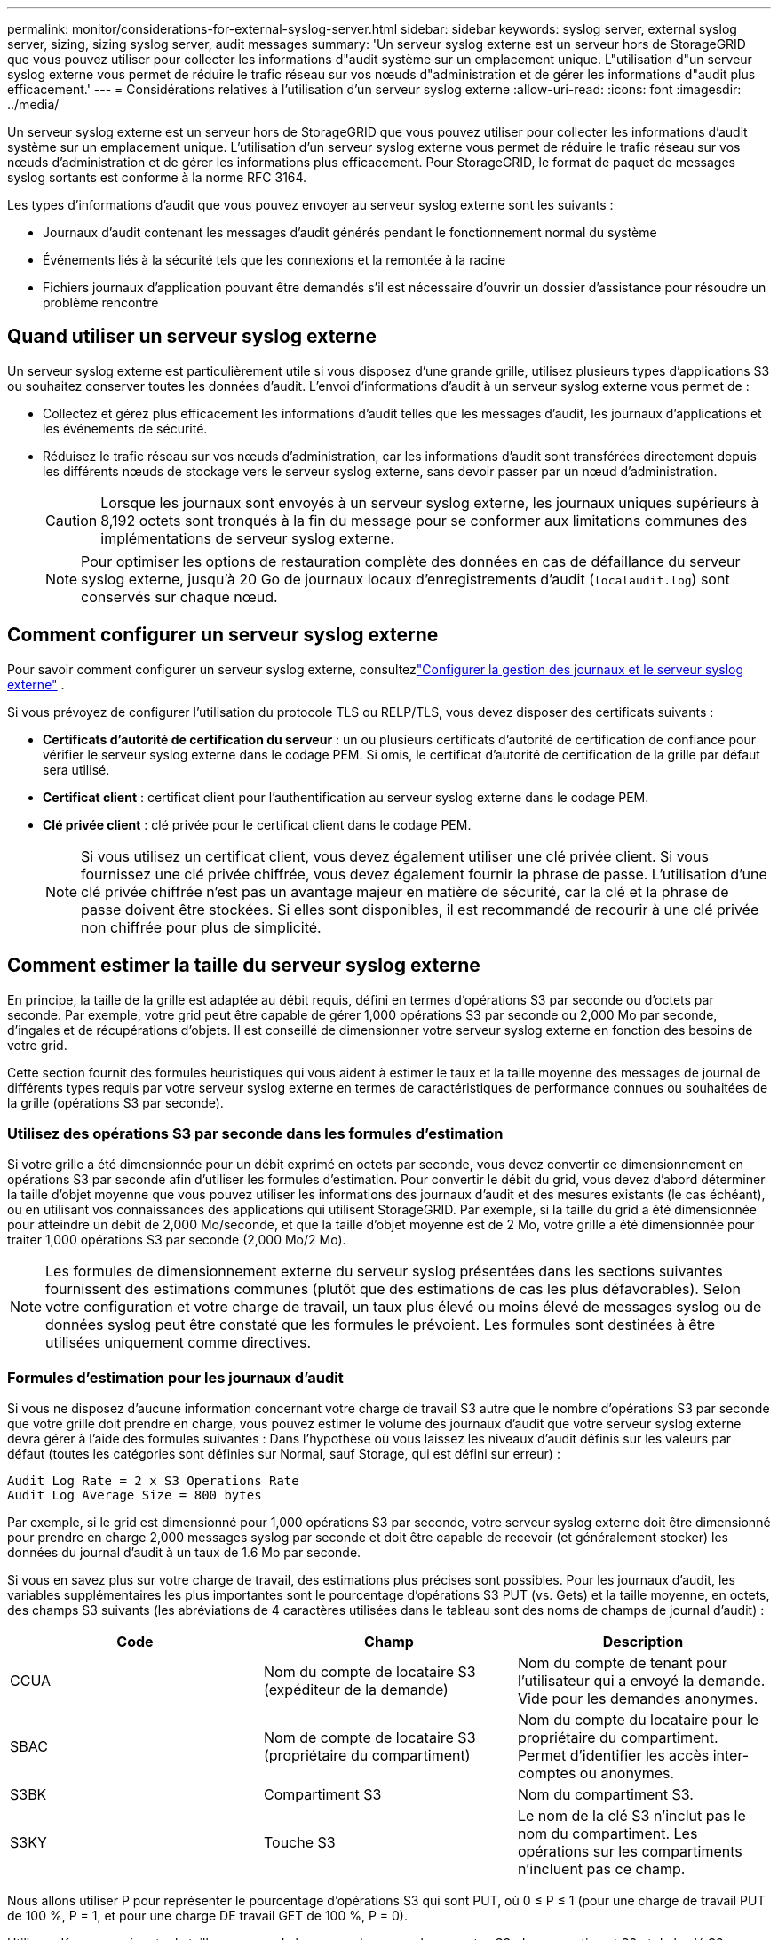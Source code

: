 ---
permalink: monitor/considerations-for-external-syslog-server.html 
sidebar: sidebar 
keywords: syslog server, external syslog server, sizing, sizing syslog server, audit messages 
summary: 'Un serveur syslog externe est un serveur hors de StorageGRID que vous pouvez utiliser pour collecter les informations d"audit système sur un emplacement unique. L"utilisation d"un serveur syslog externe vous permet de réduire le trafic réseau sur vos nœuds d"administration et de gérer les informations d"audit plus efficacement.' 
---
= Considérations relatives à l'utilisation d'un serveur syslog externe
:allow-uri-read: 
:icons: font
:imagesdir: ../media/


[role="lead"]
Un serveur syslog externe est un serveur hors de StorageGRID que vous pouvez utiliser pour collecter les informations d'audit système sur un emplacement unique. L'utilisation d'un serveur syslog externe vous permet de réduire le trafic réseau sur vos nœuds d'administration et de gérer les informations plus efficacement. Pour StorageGRID, le format de paquet de messages syslog sortants est conforme à la norme RFC 3164.

Les types d'informations d'audit que vous pouvez envoyer au serveur syslog externe sont les suivants :

* Journaux d'audit contenant les messages d'audit générés pendant le fonctionnement normal du système
* Événements liés à la sécurité tels que les connexions et la remontée à la racine
* Fichiers journaux d'application pouvant être demandés s'il est nécessaire d'ouvrir un dossier d'assistance pour résoudre un problème rencontré




== Quand utiliser un serveur syslog externe

Un serveur syslog externe est particulièrement utile si vous disposez d'une grande grille, utilisez plusieurs types d'applications S3 ou souhaitez conserver toutes les données d'audit. L'envoi d'informations d'audit à un serveur syslog externe vous permet de :

* Collectez et gérez plus efficacement les informations d'audit telles que les messages d'audit, les journaux d'applications et les événements de sécurité.
* Réduisez le trafic réseau sur vos nœuds d'administration, car les informations d'audit sont transférées directement depuis les différents nœuds de stockage vers le serveur syslog externe, sans devoir passer par un nœud d'administration.
+

CAUTION: Lorsque les journaux sont envoyés à un serveur syslog externe, les journaux uniques supérieurs à 8,192 octets sont tronqués à la fin du message pour se conformer aux limitations communes des implémentations de serveur syslog externe.

+

NOTE: Pour optimiser les options de restauration complète des données en cas de défaillance du serveur syslog externe, jusqu'à 20 Go de journaux locaux d'enregistrements d'audit (`localaudit.log`) sont conservés sur chaque nœud.





== Comment configurer un serveur syslog externe

Pour savoir comment configurer un serveur syslog externe, consultezlink:../monitor/configure-log-management.html["Configurer la gestion des journaux et le serveur syslog externe"] .

Si vous prévoyez de configurer l'utilisation du protocole TLS ou RELP/TLS, vous devez disposer des certificats suivants :

* *Certificats d'autorité de certification du serveur* : un ou plusieurs certificats d'autorité de certification de confiance pour vérifier le serveur syslog externe dans le codage PEM. Si omis, le certificat d'autorité de certification de la grille par défaut sera utilisé.
* *Certificat client* : certificat client pour l'authentification au serveur syslog externe dans le codage PEM.
* *Clé privée client* : clé privée pour le certificat client dans le codage PEM.
+

NOTE: Si vous utilisez un certificat client, vous devez également utiliser une clé privée client. Si vous fournissez une clé privée chiffrée, vous devez également fournir la phrase de passe. L'utilisation d'une clé privée chiffrée n'est pas un avantage majeur en matière de sécurité, car la clé et la phrase de passe doivent être stockées. Si elles sont disponibles, il est recommandé de recourir à une clé privée non chiffrée pour plus de simplicité.





== Comment estimer la taille du serveur syslog externe

En principe, la taille de la grille est adaptée au débit requis, défini en termes d'opérations S3 par seconde ou d'octets par seconde. Par exemple, votre grid peut être capable de gérer 1,000 opérations S3 par seconde ou 2,000 Mo par seconde, d'ingales et de récupérations d'objets. Il est conseillé de dimensionner votre serveur syslog externe en fonction des besoins de votre grid.

Cette section fournit des formules heuristiques qui vous aident à estimer le taux et la taille moyenne des messages de journal de différents types requis par votre serveur syslog externe en termes de caractéristiques de performance connues ou souhaitées de la grille (opérations S3 par seconde).



=== Utilisez des opérations S3 par seconde dans les formules d'estimation

Si votre grille a été dimensionnée pour un débit exprimé en octets par seconde, vous devez convertir ce dimensionnement en opérations S3 par seconde afin d'utiliser les formules d'estimation. Pour convertir le débit du grid, vous devez d'abord déterminer la taille d'objet moyenne que vous pouvez utiliser les informations des journaux d'audit et des mesures existants (le cas échéant), ou en utilisant vos connaissances des applications qui utilisent StorageGRID. Par exemple, si la taille du grid a été dimensionnée pour atteindre un débit de 2,000 Mo/seconde, et que la taille d'objet moyenne est de 2 Mo, votre grille a été dimensionnée pour traiter 1,000 opérations S3 par seconde (2,000 Mo/2 Mo).


NOTE: Les formules de dimensionnement externe du serveur syslog présentées dans les sections suivantes fournissent des estimations communes (plutôt que des estimations de cas les plus défavorables). Selon votre configuration et votre charge de travail, un taux plus élevé ou moins élevé de messages syslog ou de données syslog peut être constaté que les formules le prévoient. Les formules sont destinées à être utilisées uniquement comme directives.



=== Formules d'estimation pour les journaux d'audit

Si vous ne disposez d'aucune information concernant votre charge de travail S3 autre que le nombre d'opérations S3 par seconde que votre grille doit prendre en charge, vous pouvez estimer le volume des journaux d'audit que votre serveur syslog externe devra gérer à l'aide des formules suivantes : Dans l'hypothèse où vous laissez les niveaux d'audit définis sur les valeurs par défaut (toutes les catégories sont définies sur Normal, sauf Storage, qui est défini sur erreur) :

[listing]
----
Audit Log Rate = 2 x S3 Operations Rate
Audit Log Average Size = 800 bytes
----
Par exemple, si le grid est dimensionné pour 1,000 opérations S3 par seconde, votre serveur syslog externe doit être dimensionné pour prendre en charge 2,000 messages syslog par seconde et doit être capable de recevoir (et généralement stocker) les données du journal d'audit à un taux de 1.6 Mo par seconde.

Si vous en savez plus sur votre charge de travail, des estimations plus précises sont possibles. Pour les journaux d'audit, les variables supplémentaires les plus importantes sont le pourcentage d'opérations S3 PUT (vs. Gets) et la taille moyenne, en octets, des champs S3 suivants (les abréviations de 4 caractères utilisées dans le tableau sont des noms de champs de journal d'audit) :

[cols="1a,1a,1a"]
|===
| Code | Champ | Description 


 a| 
CCUA
 a| 
Nom du compte de locataire S3 (expéditeur de la demande)
 a| 
Nom du compte de tenant pour l'utilisateur qui a envoyé la demande. Vide pour les demandes anonymes.



 a| 
SBAC
 a| 
Nom de compte de locataire S3 (propriétaire du compartiment)
 a| 
Nom du compte du locataire pour le propriétaire du compartiment. Permet d'identifier les accès inter-comptes ou anonymes.



 a| 
S3BK
 a| 
Compartiment S3
 a| 
Nom du compartiment S3.



 a| 
S3KY
 a| 
Touche S3
 a| 
Le nom de la clé S3 n'inclut pas le nom du compartiment. Les opérations sur les compartiments n'incluent pas ce champ.

|===
Nous allons utiliser P pour représenter le pourcentage d'opérations S3 qui sont PUT, où 0 ≤ P ≤ 1 (pour une charge de travail PUT de 100 %, P = 1, et pour une charge DE travail GET de 100 %, P = 0).

Utilisons K pour représenter la taille moyenne de la somme des noms des comptes S3, du compartiment S3 et de la clé S3. Supposons que le nom de compte S3 soit toujours mon compte s3 (13 octets), que les compartiments ont des noms de longueur fixe comme /my/application/catg-12345 (28 octets) et que les objets ont des clés à longueur fixe comme 5733a5d7-f069-41ef-8fbd-132449c69c (36 octets). La valeur de K est alors de 90 (13+13+28+36).

Si vous pouvez déterminer les valeurs P et K, vous pouvez estimer le volume des journaux d'audit que votre serveur syslog externe doit traiter à l'aide des formules suivantes, en supposant que vous laissez les niveaux d'audit par défaut (toutes les catégories définies sur Normal, sauf Storage, Qui est défini sur erreur) :

[listing]
----
Audit Log Rate = ((2 x P) + (1 - P)) x S3 Operations Rate
Audit Log Average Size = (570 + K) bytes
----
Par exemple, si le grid est dimensionné pour 1,000 opérations S3 par seconde, le workload est PUT à 50 %, et les noms de compte S3, les noms de compartiment, Et les noms d'objet utilisent une moyenne de 90 octets. Votre serveur syslog externe doit être dimensionné pour prendre en charge 1,500 messages syslog par seconde et doit être capable de recevoir (et généralement stocker) les données du journal d'audit à un taux d'environ 1 Mo par seconde.



=== Formules d'estimation pour les niveaux d'audit non par défaut

Les formules fournies pour les journaux d'audit supposent l'utilisation des paramètres par défaut du niveau d'audit (toutes les catégories sont définies sur Normal, sauf Storage, qui est défini sur erreur). Les formules détaillées d'estimation du taux et de la taille moyenne des messages d'audit pour les paramètres de niveau d'audit non par défaut ne sont pas disponibles. Toutefois, le tableau suivant peut être utilisé pour faire une estimation approximative du taux; vous pouvez utiliser la formule de taille moyenne fournie pour les journaux d'audit, mais sachez qu'elle risque de générer une surestimation car les messages d'audit « supplémentaires » sont, en moyenne, inférieurs aux messages d'audit par défaut.

[cols="1a,1a"]
|===
| Condition | Formule 


 a| 
Réplication : niveaux d'audit tous définis sur débogage ou Normal
 a| 
Débit du journal d'audit = 8 x taux d'opérations S3



 a| 
Codage d'effacement : les niveaux d'audit sont tous définis sur débogage ou Normal
 a| 
Utiliser la même formule que pour les paramètres par défaut

|===


=== Formules d'estimation pour les événements de sécurité

Les événements de sécurité ne sont pas corrélés avec les opérations S3 et produisent généralement un volume négligeable de journaux et de données. Pour ces raisons, aucune formule d'estimation n'est fournie.



=== Formules d'estimation pour les journaux d'application

Si vous ne disposez d'aucune information concernant votre charge de travail S3 autre que le nombre d'opérations S3 par seconde que que votre grid est censé prendre en charge, vous pouvez estimer le volume des journaux d'applications que votre serveur syslog externe devra gérer à l'aide des formules suivantes :

[listing]
----
Application Log Rate = 3.3 x S3 Operations Rate
Application Log Average Size = 350 bytes
----
Par exemple, si le grid est dimensionné pour 1,000 opérations S3 par seconde, votre serveur syslog externe doit être dimensionné pour prendre en charge 3,300 journaux d'application par seconde et être capable de recevoir (et de stocker) les données de journaux d'application à un taux de 1.2 Mo par seconde environ.

Si vous en savez plus sur votre charge de travail, des estimations plus précises sont possibles. Pour les journaux d'applications, les variables supplémentaires les plus importantes sont la stratégie de protection des données (réplication vs code d'effacement), le pourcentage d'opérations S3 PUT (vs. Gets/autre) et la taille moyenne, en octets, des champs S3 suivants (les abréviations de 4 caractères utilisées dans le tableau sont des noms de champs de journal d'audit) :

[cols="1a,1a,1a"]
|===
| Code | Champ | Description 


 a| 
CCUA
 a| 
Nom du compte de locataire S3 (expéditeur de la demande)
 a| 
Nom du compte de tenant pour l'utilisateur qui a envoyé la demande. Vide pour les demandes anonymes.



 a| 
SBAC
 a| 
Nom de compte de locataire S3 (propriétaire du compartiment)
 a| 
Nom du compte du locataire pour le propriétaire du compartiment. Permet d'identifier les accès inter-comptes ou anonymes.



 a| 
S3BK
 a| 
Compartiment S3
 a| 
Nom du compartiment S3.



 a| 
S3KY
 a| 
Touche S3
 a| 
Le nom de la clé S3 n'inclut pas le nom du compartiment. Les opérations sur les compartiments n'incluent pas ce champ.

|===


== Exemples d'estimations de dimensionnement

Cette section explique des exemples d'utilisation des formules d'estimation pour les grilles avec les méthodes de protection des données suivantes :

* La réplication
* Le code d'effacement




=== Si vous utilisez la réplication pour la protection des données

La p représente le pourcentage d'opérations S3 qui sont PUT, 0 ≤ P ≤ 1 (pour une charge de travail PUT de 100 %, P = 1 et POUR une charge DE travail GET de 100 %, P = 0).

K représente la taille moyenne de la somme des noms de compte S3, du compartiment S3 et de la clé S3. Supposons que le nom de compte S3 soit toujours mon compte s3 (13 octets), que les compartiments ont des noms de longueur fixe comme /my/application/catg-12345 (28 octets) et que les objets ont des clés à longueur fixe comme 5733a5d7-f069-41ef-8fbd-132449c69c (36 octets). Ensuite K a une valeur de 90 (13+13+28+36).

Si vous pouvez déterminer des valeurs pour P et K, vous pouvez estimer le volume des journaux d'application que votre serveur syslog externe devra traiter à l'aide des formules suivantes.

[listing]
----
Application Log Rate = ((1.1 x P) + (2.5 x (1 - P))) x S3 Operations Rate
Application Log Average Size = (P x (220 + K)) + ((1 - P) x (240 + (0.2 x K))) Bytes
----
Par exemple, si le grid est dimensionné pour 1,000 opérations S3 par seconde, le workload est utilisé à 50 % et les noms de comptes S3, de compartiments et de noms d'objet moyenne à 90 octets, votre serveur syslog externe doit être dimensionné pour prendre en charge 1800 journaux d'applications par seconde. Et sera en mesure de recevoir (et de stocker en général) des données d'application à un taux de 0.5 Mo par seconde.



=== Si vous utilisez le code d'effacement pour la protection des données

La p représente le pourcentage d'opérations S3 qui sont PUT, 0 ≤ P ≤ 1 (pour une charge de travail PUT de 100 %, P = 1 et POUR une charge DE travail GET de 100 %, P = 0).

K représente la taille moyenne de la somme des noms de compte S3, du compartiment S3 et de la clé S3. Supposons que le nom de compte S3 soit toujours mon compte s3 (13 octets), que les compartiments ont des noms de longueur fixe comme /my/application/catg-12345 (28 octets) et que les objets ont des clés à longueur fixe comme 5733a5d7-f069-41ef-8fbd-132449c69c (36 octets). Ensuite K a une valeur de 90 (13+13+28+36).

Si vous pouvez déterminer des valeurs pour P et K, vous pouvez estimer le volume des journaux d'application que votre serveur syslog externe devra traiter à l'aide des formules suivantes.

[listing]
----
Application Log Rate = ((3.2 x P) + (1.3 x (1 - P))) x S3 Operations Rate
Application Log Average Size = (P x (240 + (0.4 x K))) + ((1 - P) x (185 + (0.9 x K))) Bytes
----
Par exemple, si votre grid est dimensionné pour 1,000 opérations S3 par seconde, votre workload pèse 50 % du volume et vos noms de compte S3, noms de compartiment, les noms d'objets sont en moyenne de 90 octets. votre serveur syslog externe doit être dimensionné pour prendre en charge 2,250 journaux d'applications par seconde et être capable de recevoir (et généralement de stocker) des données d'application à un taux de 0.6 Mo par seconde.
